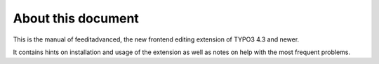 ﻿

.. ==================================================
.. FOR YOUR INFORMATION
.. --------------------------------------------------
.. -*- coding: utf-8 -*- with BOM.

.. ==================================================
.. DEFINE SOME TEXTROLES
.. --------------------------------------------------
.. role::   underline
.. role::   typoscript(code)
.. role::   ts(typoscript)
   :class:  typoscript
.. role::   php(code)


About this document
^^^^^^^^^^^^^^^^^^^

This is the manual of feeditadvanced, the new frontend editing
extension of TYPO3 4.3 and newer.

It contains hints on installation and usage of the extension as well
as notes on help with the most frequent problems.

